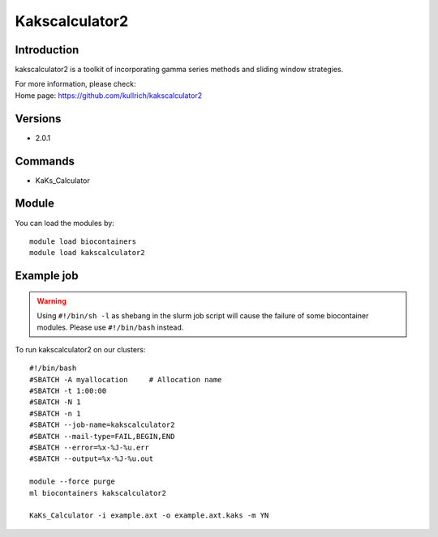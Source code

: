 .. _backbone-label:

Kakscalculator2
==============================

Introduction
~~~~~~~~
kakscalculator2 is a toolkit of incorporating gamma series methods and sliding window strategies.


| For more information, please check:
| Home page: https://github.com/kullrich/kakscalculator2

Versions
~~~~~~~~
- 2.0.1

Commands
~~~~~~~
- KaKs_Calculator

Module
~~~~~~~~
You can load the modules by::

    module load biocontainers
    module load kakscalculator2

Example job
~~~~~
.. warning::
    Using ``#!/bin/sh -l`` as shebang in the slurm job script will cause the failure of some biocontainer modules. Please use ``#!/bin/bash`` instead.

To run kakscalculator2 on our clusters::

    #!/bin/bash
    #SBATCH -A myallocation     # Allocation name
    #SBATCH -t 1:00:00
    #SBATCH -N 1
    #SBATCH -n 1
    #SBATCH --job-name=kakscalculator2
    #SBATCH --mail-type=FAIL,BEGIN,END
    #SBATCH --error=%x-%J-%u.err
    #SBATCH --output=%x-%J-%u.out

    module --force purge
    ml biocontainers kakscalculator2

    KaKs_Calculator -i example.axt -o example.axt.kaks -m YN
